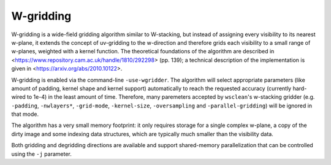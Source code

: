 W-gridding
==========

W-gridding is a wide-field gridding algorithm similar to W-stacking, but instead
of assigning every visibility to its nearest w-plane, it extends the concept
of uv-gridding to the w-direction and therefore grids each visibility to a small
range of w-planes, weighted with a kernel function.
The theoretical foundations of the algorithm are described in
<https://www.repository.cam.ac.uk/handle/1810/292298> (pp. 139); a technical
description of the implementation is given in
<https://arxiv.org/abs/2010.10122>.

W-gridding is enabled via the command-line ``-use-wgridder``. The algorithm will
select appropriate parameters (like amount of padding, kernel shape and kernel
support) automatically to reach the requested accuracy (currently hard-wired to
1e-4) in the least amount of time. Therefore, many paremeters accepted by
``wsclean``'s w-stacking gridder (e.g. ``-padding``, ``-nwlayers*``, ``-grid-mode``,
``-kernel-size``, ``-oversampling`` and ``-parallel-gridding``) will be ignored in
that mode.

The algorithm has a very small memory footprint: it only requires storage for
a single complex w-plane, a copy of the dirty image and some indexing data
structures, which are typically much smaller than the visibility data.

Both gridding and degridding directions are available and support shared-memory
parallelization that can be controlled using the ``-j`` parameter.
